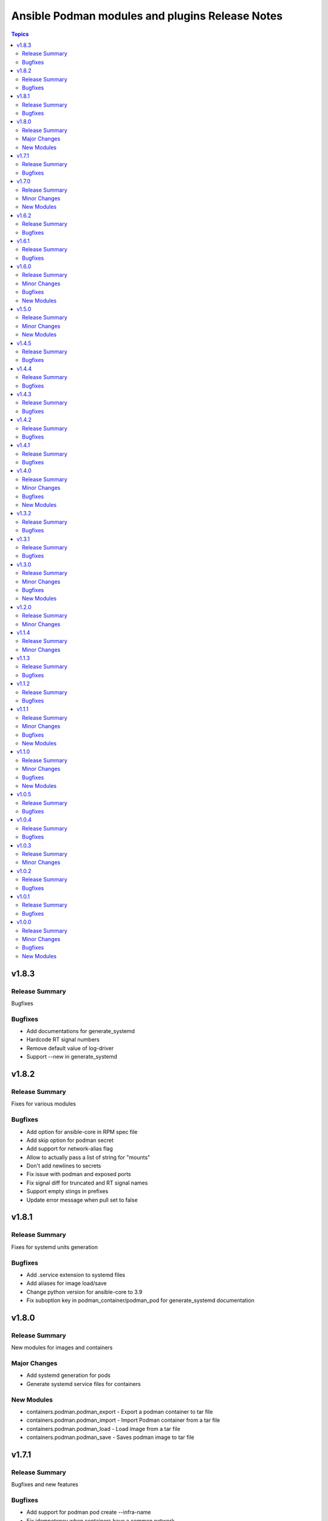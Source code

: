 ================================================
Ansible Podman modules and plugins Release Notes
================================================

.. contents:: Topics


v1.8.3
======

Release Summary
---------------

Bugfixes

Bugfixes
--------

- Add documentations for generate_systemd
- Hardcode RT signal numbers
- Remove default value of log-driver
- Support --new in generate_systemd

v1.8.2
======

Release Summary
---------------

Fixes for various modules

Bugfixes
--------

- Add option for ansible-core in RPM spec file
- Add skip option for podman secret
- Add support for network-alias flag
- Allow to actually pass a list of string for "mounts"
- Don't add newlines to secrets
- Fix issue with podman and exposed ports
- Fix signal diff for truncated and RT signal names
- Support empty stings in prefixes
- Update error message when pull set to false

v1.8.1
======

Release Summary
---------------

Fixes for systemd units generation

Bugfixes
--------

- Add .service extension to systemd files
- Add aliases for image load/save
- Change python version for ansible-core to 3.9
- Fix suboption key in podman_container/podman_pod for generate_systemd documentation

v1.8.0
======

Release Summary
---------------

New modules for images and containers

Major Changes
-------------

- Add systemd generation for pods
- Generate systemd service files for containers

New Modules
-----------

- containers.podman.podman_export - Export a podman container to tar file
- containers.podman.podman_import - Import Podman container from a tar file
- containers.podman.podman_load - Load image from a tar file
- containers.podman.podman_save - Saves podman image to tar file

v1.7.1
======

Release Summary
---------------

Bugfixes and new features

Bugfixes
--------

- Add support for podman pod create --infra-name
- Fix idempotency when containers have a common network
- Remove idempotency leftovers of volumes GID,UID

v1.7.0
======

Release Summary
---------------

New module - Podman secret

Minor Changes
-------------

- Podman secret module

New Modules
-----------

- containers.podman.podman_secret - Manage podman secrets

v1.6.2
======

Release Summary
---------------

Bugfixes for idempotency and pipelining

Bugfixes
--------

- Add meta/runtime.yml which is required for Galaxy now
- Avoid exposing pipelining support for podman connections
- Change present state to be as created state
- Disable no-hosts idempotency
- Fix idempotency with systemd podman files
- Remove idempotency for volume UID/GID

v1.6.1
======

Release Summary
---------------

Bugfix for podman_container_info

Bugfixes
--------

- Fix failure when listing containers

v1.6.0
======

Release Summary
---------------

New module podman_play for playing Kubernetes YAML and bugfixes

Minor Changes
-------------

- Add Ansible 2.11 to all tests and use Ubuntu 20.04
- Add Ansible 2.11 to testing
- Add RPM building scripts
- Add support for timezones in containers

Bugfixes
--------

- Fix ansible-test issues for CI
- Fix idempotency for environment
- Fix ipv6=false issue
- Fix multi-containers options
- Fix overlayfs issue in CI for buildah connection

New Modules
-----------

- containers.podman.podman_play - Play Kubernetes YAML files with Podman

v1.5.0
======

Release Summary
---------------

New module - Podman login

Minor Changes
-------------

- Podman login module

New Modules
-----------

- containers.podman.podman_login - Login to a container registry using podman

v1.4.5
======

Release Summary
---------------

Additional fixes for newest version 3 of Podman

Bugfixes
--------

- Add IPv6 support for publishing ports
- Add sigrtmin+3 signal (required for systemd containers)
- Add support for Podman Pod restart
- Convert IPv6 to shorten form
- Fix error with images info where no images
- Fix idempotency for rootless networks from v3
- Fix no_log for newer ansible-test
- Fix uppercase labels idempotency issue
- Stop pods without recreating them

v1.4.4
======

Release Summary
---------------

Fixes for newest version 3 of Podman

Bugfixes
--------

- Attempt graceful stop when recreating container
- Don't calculate image digest in check mode
- Fix internal networks and DNS plugin for v3
- Fix podman_pod* modules for Podman v3
- Fixes for podman_container for Podman v3

v1.4.3
======

Release Summary
---------------

Documentation fixes and updates

Bugfixes
--------

- Add docs generation
- Update documentation

v1.4.2
======

Release Summary
---------------

Bugfixes for podman container

Bugfixes
--------

- documentation - Add docs to Github
- podman_container - Add 'created' state for podman_container
- podman_container - Change default log level for 3+ versions
- podman_container - Convert systemd option to a string
- podman_container - Don't recreate container if env_file is specified
- podman_container - Fix 'cap_add' and 'cap_drop' idempotency
- podman_container - Fix idempotency for multiple ports
- podman_container - Fix slirp4netns options idempotency
- podman_container - Fix uid/gid checks for podman 1.6.4 volumes
- podman_container - Handle slash removals for root volumes mount
- podman_container - Restart container in a simple manner
- podman_container - podman_container_lib - fix command idempotency
- podman_image - Add debug log and podman_actions to podman_image
- podman_image - Don't set default for validate-certs in podman_image

v1.4.1
======

Release Summary
---------------

Bugfixes for podman container

Bugfixes
--------

- podman_container - Convert gidmap to list for podman_container
- podman_container - Convert log-opts to dictionary and idempotent

v1.4.0
======

Release Summary
---------------

New modules and bugfixes, new network options

Minor Changes
-------------

- podman_container - Add log level for Podman in module
- podman_container - Add mac_address field to podman_container module
- podman_container - Add strict image compare with hashes
- podman_container - Improve compatibility with docker_container by adding aliases
- podman_container - Move containers logic to module utils
- podman_image - reuse existing results in present()
- podman_network - Add IPv6 to network
- podman_network - Add support of network options like MTU, VLAN
- podman_pod - Move pod logic to separate library

Bugfixes
--------

- podman_container - Fix force restart option for containers
- podman_container - Fix idempotency for volume GID and UID
- podman_container - Fix no_hosts idempotency for newer version
- podman_container - Remove 'detach' when creating container
- podman_image - Fix doc defaults for podman_image
- podman_logout - Handle podman logout not logging out when logged in via different tool
- podman_network - Correct IP range example for podman_network

New Modules
-----------

- containers.podman.podman_containers - Manage multiple Podman containers at once
- containers.podman.podman_login_info - Get info about Podman logged in registries
- containers.podman.podman_logout - Log out with Podman from registries

v1.3.2
======

Release Summary
---------------

bugfixes

Bugfixes
--------

- podman_container - Fix signals case for podman_container

v1.3.1
======

Release Summary
---------------

bugfixes

Bugfixes
--------

- multiple modules - fix diff calculation for lower/upper cases
- podman_container - Add note about containerPort setting
- podman_container - Fix init option it's boolean not string
- podman_container - Remove pyyaml from requirements
- podman_network - Check if dnsname plugin installed for CNI
- podman_volume - Set options for a volume as list and fix idempotency

v1.3.0
======

Release Summary
---------------

New podman_network module and bugfixes

Minor Changes
-------------

- Create podman_network module for podman networks management

Bugfixes
--------

- podman_volume - Fix return data from podman_volume module

New Modules
-----------

- containers.podman.podman_network - Manage Podman networks

v1.2.0
======

Release Summary
---------------

Add changelog file.

Minor Changes
-------------

- Add changelog file to collection.

v1.1.4
======

Release Summary
---------------

Pip install and minor fixes.

Minor Changes
-------------

- Add pip installation for podman collection.

v1.1.3
======

Release Summary
---------------

Idempotency fixes for podman containers.

Bugfixes
--------

- podman_container - Fix idempotency for case with = in env
- podman_container - Fix issue with idempotency uts, ipc with pod

v1.1.2
======

Release Summary
---------------

Urgent fix for podman connection plugin.

Bugfixes
--------

- podman_connection - Chown file for users when copy them to container

v1.1.1
======

Release Summary
---------------

New modules for volumes management.

Minor Changes
-------------

- Create podman_volume module for volumes management

Bugfixes
--------

- podman_volume_info - Improve podman volume info tests with new module

New Modules
-----------

- containers.podman.podman_volume - Manage Podman volumes

v1.1.0
======

Release Summary
---------------

New modules for pods management.

Minor Changes
-------------

- Add podman pod and pod info modules

Bugfixes
--------

- podman_container - Fix idempotency for networks and add tests

New Modules
-----------

- containers.podman.podman_pod - Manage Podman pods
- containers.podman.podman_pod_info - Retrieve information about Podman pods

v1.0.5
======

Release Summary
---------------

Idempotency and another bugfixes for podman connection plugin.

Bugfixes
--------

- podman_connection - Add check for empty dir for podman connection mount
- podman_connection - Increase verbosity for mount failure messages
- podman_container - Improve idempotency for volumes with slashesAdd idempotency for ulimits and tests
- podman_container - Improve ports idempotency and support UDP

v1.0.4
======

Release Summary
---------------

Idempotency and Podman v2 fixes

Bugfixes
--------

- podman_container - Add idempotency for ulimits and tests
- podman_container - Fix idempotency for podman > 2 versions

v1.0.3
======

Release Summary
---------------

Relicense under GPLv3 and clean up modules

Minor Changes
-------------

- Relicense under GPLv3 and clean up modules

v1.0.2
======

Release Summary
---------------

Idempotency fixes

Bugfixes
--------

- podman_container - Add idempotency for existing local volumes

v1.0.1
======

Release Summary
---------------

Idempotency and images improvements

Bugfixes
--------

- podman_container - Add inspect of image and user idempotency
- podman_image - Add option for tls_verify=false for images

v1.0.0
======

Release Summary
---------------

Initial release of collection with new modules

Minor Changes
-------------

- buildah_connection - add support of specific user
- buildah_connection - added Buildah connection rootless
- podman_connection - add user flags before container id in podman exec

Bugfixes
--------

- buildah_connection - Fix buildah debug output for py2
- podman_connection - Run pause=false w/o message condition
- podman_container - Add idempotency for user and stop signal
- podman_container - Fix idempotency issues with workdir and volumes
- podman_container - Fix image, healthcheck and other idempotency
- podman_container - Improve idempotency of podman_container in uts, ipc, networks, cpu_shares
- podman_image - only set changed=true if there is a new image
- podman_image - use correct option for remove_signatures flag

New Modules
-----------

- containers.podman.podman_container - Manage Podman containers
- containers.podman.podman_network_info module - Retrieve information about Podman networks
